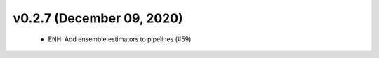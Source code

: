v0.2.7 (December 09, 2020)
==========================
  * ENH: Add ensemble estimators to pipelines (#59)

